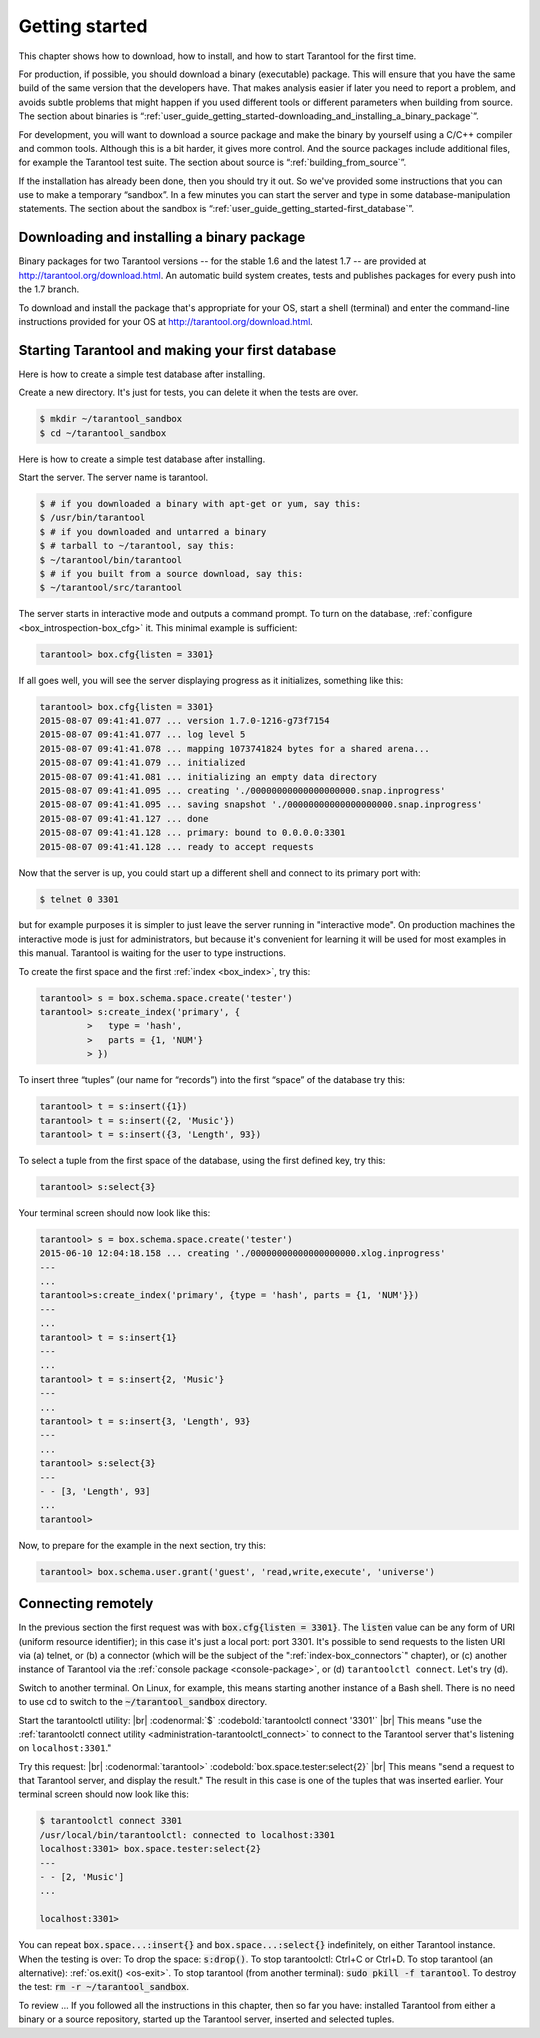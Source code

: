 .. _user_guide_getting_started:

-------------------------------------------------------------------------------
                        Getting started
-------------------------------------------------------------------------------

This chapter shows how to download, how to install, and how to start Tarantool
for the first time.

For production, if possible, you should download a binary (executable) package.
This will ensure that you have the same build of the same version that the
developers have. That makes analysis easier if later you need to report a problem,
and avoids subtle problems that might happen if you used different tools or
different parameters when building from source. The section about binaries is
“:ref:`user_guide_getting_started-downloading_and_installing_a_binary_package`”.

For development, you will want to download a source package and make the binary
by yourself using a C/C++ compiler and common tools. Although this is a bit harder,
it gives more control. And the source packages include additional files, for example
the Tarantool test suite. The section about source is “:ref:`building_from_source`”.

If the installation has already been done, then you should try it out. So we've
provided some instructions that you can use to make a temporary “sandbox”. In a
few minutes you can start the server and type in some database-manipulation
statements. The section about the sandbox is
“:ref:`user_guide_getting_started-first_database`”.

.. _user_guide_getting_started-downloading_and_installing_a_binary_package:

=====================================================================
            Downloading and installing a binary package
=====================================================================

Binary packages for two Tarantool versions -- for the stable 1.6 and the latest 
1.7 -- are provided at http://tarantool.org/download.html.
An automatic build system creates, tests and publishes packages for every push
into the 1.7 branch.

To download and install the package that's appropriate for your OS,
start a shell (terminal) and enter the command-line instructions provided
for your OS at http://tarantool.org/download.html.

.. _user_guide_getting_started-first_database:

=====================================================================
        Starting Tarantool and making your first database
=====================================================================

Here is how to create a simple test database after installing.

Create a new directory. It's just for tests, you can delete it when the tests are over.

.. code-block:: console

    $ mkdir ~/tarantool_sandbox
    $ cd ~/tarantool_sandbox

Here is how to create a simple test database after installing.

Start the server. The server name is tarantool.

.. code-block:: console

    $ # if you downloaded a binary with apt-get or yum, say this:
    $ /usr/bin/tarantool
    $ # if you downloaded and untarred a binary
    $ # tarball to ~/tarantool, say this:
    $ ~/tarantool/bin/tarantool
    $ # if you built from a source download, say this:
    $ ~/tarantool/src/tarantool

The server starts in interactive mode and outputs a command prompt.
To turn on the database, :ref:`configure <box_introspection-box_cfg>` it. This minimal example is sufficient:

.. code-block:: tarantoolsession

    tarantool> box.cfg{listen = 3301}

If all goes well, you will see the server displaying progress as it
initializes, something like this:

.. code-block:: tarantoolsession

    tarantool> box.cfg{listen = 3301}
    2015-08-07 09:41:41.077 ... version 1.7.0-1216-g73f7154
    2015-08-07 09:41:41.077 ... log level 5
    2015-08-07 09:41:41.078 ... mapping 1073741824 bytes for a shared arena...
    2015-08-07 09:41:41.079 ... initialized
    2015-08-07 09:41:41.081 ... initializing an empty data directory
    2015-08-07 09:41:41.095 ... creating './00000000000000000000.snap.inprogress'
    2015-08-07 09:41:41.095 ... saving snapshot './00000000000000000000.snap.inprogress'
    2015-08-07 09:41:41.127 ... done
    2015-08-07 09:41:41.128 ... primary: bound to 0.0.0.0:3301
    2015-08-07 09:41:41.128 ... ready to accept requests

Now that the server is up, you could start up a different shell
and connect to its primary port with:

.. code-block:: console

    $ telnet 0 3301

but for example purposes it is simpler to just leave the server
running in "interactive mode". On production machines the
interactive mode is just for administrators, but because it's
convenient for learning it will be used for most examples in
this manual. Tarantool is waiting for the user to type instructions.

To create the first space and the first :ref:`index <box_index>`, try this:

.. code-block:: tarantoolsession

    tarantool> s = box.schema.space.create('tester')
    tarantool> s:create_index('primary', {
             >   type = 'hash',
             >   parts = {1, 'NUM'}
             > })

To insert three “tuples” (our name for “records”) into the first “space” of the database try this:

.. code-block:: tarantoolsession

    tarantool> t = s:insert({1})
    tarantool> t = s:insert({2, 'Music'})
    tarantool> t = s:insert({3, 'Length', 93})

To select a tuple from the first space of the database, using the first defined key, try this:

.. code-block:: tarantoolsession

    tarantool> s:select{3}

Your terminal screen should now look like this:

.. code-block:: tarantoolsession

    tarantool> s = box.schema.space.create('tester')
    2015-06-10 12:04:18.158 ... creating './00000000000000000000.xlog.inprogress'
    ---
    ...
    tarantool>s:create_index('primary', {type = 'hash', parts = {1, 'NUM'}})
    ---
    ...
    tarantool> t = s:insert{1}
    ---
    ...
    tarantool> t = s:insert{2, 'Music'}
    ---
    ...
    tarantool> t = s:insert{3, 'Length', 93}
    ---
    ...
    tarantool> s:select{3}
    ---
    - - [3, 'Length', 93]
    ...
    tarantool> 

Now, to prepare for the example in the next section, try this:

.. code-block:: tarantoolsession

    tarantool> box.schema.user.grant('guest', 'read,write,execute', 'universe')



=====================================================================
        Connecting remotely
=====================================================================

In the previous section the first request was with :code:`box.cfg{listen = 3301}`.
The :code:`listen` value can be any form of URI (uniform resource identifier);
in this case it's just a local port: port 3301.
It's possible to send requests to the listen URI via
(a) telnet,
or (b) a connector (which will be the subject of the ":ref:`index-box_connectors`" chapter),
or (c) another instance of Tarantool via the :ref:`console package <console-package>`,
or (d) ``tarantoolctl connect``.
Let's try (d).

Switch to another terminal.
On Linux, for example, this means starting another instance of a Bash shell.
There is no need to use cd to switch to the :code:`~/tarantool_sandbox` directory.

Start the tarantoolctl utility: |br|
:codenormal:`$` :codebold:`tarantoolctl connect '3301'` |br|
This means "use the :ref:`tarantoolctl connect utility <administration-tarantoolctl_connect>`
to connect to the Tarantool server that's listening
on ``localhost:3301``."

Try this request: |br|
:codenormal:`tarantool>` :codebold:`box.space.tester:select{2}` |br|
This means "send a request to that Tarantool server,
and display the result." The result in this case is
one of the tuples that was inserted earlier.
Your terminal screen should now look like this:

.. code-block:: tarantoolsession

    $ tarantoolctl connect 3301
    /usr/local/bin/tarantoolctl: connected to localhost:3301
    localhost:3301> box.space.tester:select{2}
    ---
    - - [2, 'Music']
    ...

    localhost:3301> 

You can repeat :code:`box.space...:insert{}` and :code:`box.space...:select{}`
indefinitely, on either Tarantool instance.
When the testing is over: To drop the space: :code:`s:drop()`.
To stop tarantoolctl: Ctrl+C or Ctrl+D. To stop tarantool (an alternative):
:ref:`os.exit() <os-exit>`. To stop tarantool (from another terminal):
:code:`sudo pkill -f tarantool`.
To destroy the test: :code:`rm -r ~/tarantool_sandbox`.

To review ... If you followed all the instructions
in this chapter, then so far you have: installed Tarantool
from either a binary or a source repository,
started up the Tarantool server, inserted and selected tuples.


